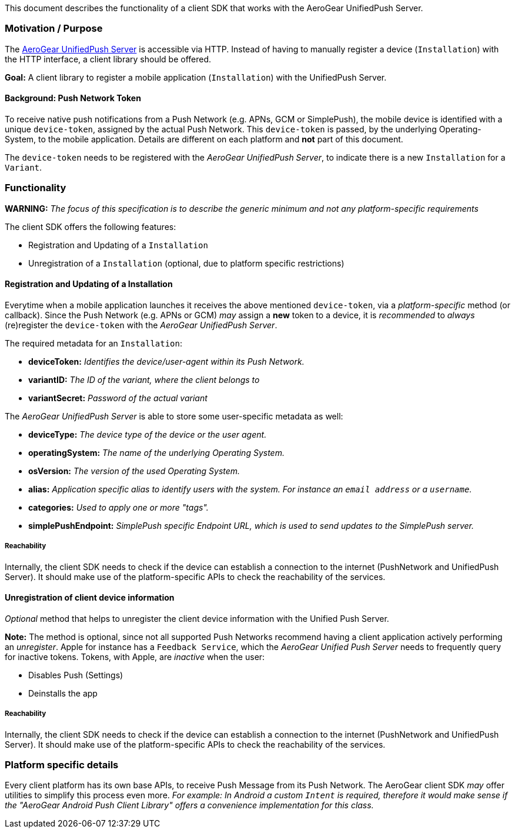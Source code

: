 This document describes the functionality of a client SDK that works
with the AeroGear UnifiedPush Server.

[[motivation-purpose]]
Motivation / Purpose
~~~~~~~~~~~~~~~~~~~~

The https://github.com/aerogear/aerogear-unifiedpush-server[AeroGear
UnifiedPush Server] is accessible via HTTP. Instead of having to
manually register a device (`Installation`) with the HTTP interface, a
client library should be offered.

*Goal:* A client library to register a mobile application
(`Installation`) with the UnifiedPush Server.

[[background-push-network-token]]
Background: Push Network Token
^^^^^^^^^^^^^^^^^^^^^^^^^^^^^^

To receive native push notifications from a Push Network (e.g. APNs, GCM
or SimplePush), the mobile device is identified with a unique
`device-token`, assigned by the actual Push Network. This `device-token`
is passed, by the underlying Operating-System, to the mobile
application. Details are different on each platform and *not* part of
this document.

The `device-token` needs to be registered with the _AeroGear UnifiedPush
Server_, to indicate there is a new `Installation` for a `Variant`.

[[functionality]]
Functionality
~~~~~~~~~~~~~

*WARNING:* _The focus of this specification is to describe the generic
minimum and not any platform-specific requirements_

The client SDK offers the following features:

* Registration and Updating of a `Installation`
* Unregistration of a `Installation` (optional, due to platform specific
restrictions)

[[registration-and-updating-of-a-installation]]
Registration and Updating of a Installation
^^^^^^^^^^^^^^^^^^^^^^^^^^^^^^^^^^^^^^^^^^^

Everytime when a mobile application launches it receives the above
mentioned `device-token`, via a _platform-specific_ method (or
callback). Since the Push Network (e.g. APNs or GCM) _may_ assign a
*new* token to a device, it is _recommended_ to _always_ (re)register
the `device-token` with the _AeroGear UnifiedPush Server_.

The required metadata for an `Installation`:

* *deviceToken:* _Identifies the device/user-agent within its Push
Network._
* *variantID:* _The ID of the variant, where the client belongs to_
* *variantSecret:* _Password of the actual variant_

The _AeroGear UnifiedPush Server_ is able to store some user-specific
metadata as well:

* *deviceType:* _The device type of the device or the user agent._
* *operatingSystem:* _The name of the underlying Operating System._
* *osVersion:* _The version of the used Operating System._
* *alias:* _Application specific alias to identify users with the
system. For instance an `email address` or a `username`._
* *categories:* _Used to apply one or more "tags"._
* *simplePushEndpoint:* _SimplePush specific Endpoint URL, which is used
to send updates to the SimplePush server._

[[reachability]]
Reachability
++++++++++++

Internally, the client SDK needs to check if the device can establish a
connection to the internet (PushNetwork and UnifiedPush Server). It
should make use of the platform-specific APIs to check the reachability
of the services.

[[unregistration-of-client-device-information]]
Unregistration of client device information
^^^^^^^^^^^^^^^^^^^^^^^^^^^^^^^^^^^^^^^^^^^

_Optional_ method that helps to unregister the client device information
with the Unified Push Server.

*Note:* The method is optional, since not all supported Push Networks
recommend having a client application actively performing an
_unregister_. Apple for instance has a `Feedback Service`, which the
_AeroGear Unified Push Server_ needs to frequently query for inactive
tokens. Tokens, with Apple, are _inactive_ when the user:

* Disables Push (Settings)
* Deinstalls the app

[[reachability-1]]
Reachability
++++++++++++

Internally, the client SDK needs to check if the device can establish a
connection to the internet (PushNetwork and UnifiedPush Server). It
should make use of the platform-specific APIs to check the reachability
of the services.

[[platform-specific-details]]
Platform specific details
~~~~~~~~~~~~~~~~~~~~~~~~~

Every client platform has its own base APIs, to receive Push Message
from its Push Network. The AeroGear client SDK _may_ offer utilities to
simplify this process even more. _For example: In Android a custom
`Intent` is required, therefore it would make sense if the "AeroGear
Android Push Client Library" offers a convenience implementation for
this class._
